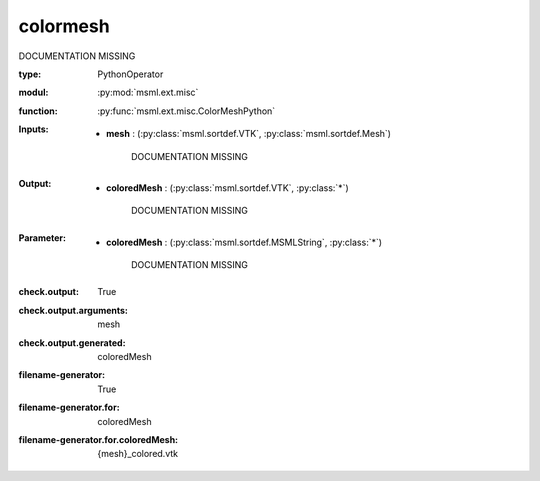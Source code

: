 .. role:: red
.. raw:: html

    <style> .red {color: #ff6b59;} </style>

colormesh
=========


:red:`DOCUMENTATION MISSING`



:type: PythonOperator
:modul: :py:mod:`msml.ext.misc`
:function: :py:func:`msml.ext.misc.ColorMeshPython`





:Inputs:
    
        * **mesh** : (:py:class:`msml.sortdef.VTK`, :py:class:`msml.sortdef.Mesh`)

             :red:`DOCUMENTATION MISSING`
    


:Output:
    
        * **coloredMesh** : (:py:class:`msml.sortdef.VTK`, :py:class:`*`)

             :red:`DOCUMENTATION MISSING`
    


:Parameter:
    
        * **coloredMesh** : (:py:class:`msml.sortdef.MSMLString`, :py:class:`*`)

             :red:`DOCUMENTATION MISSING`
    




:check.output:
    True

:check.output.arguments:
    mesh

:check.output.generated:
    coloredMesh

:filename-generator:
    True

:filename-generator.for:
    coloredMesh

:filename-generator.for.coloredMesh:
    {mesh}_colored.vtk


